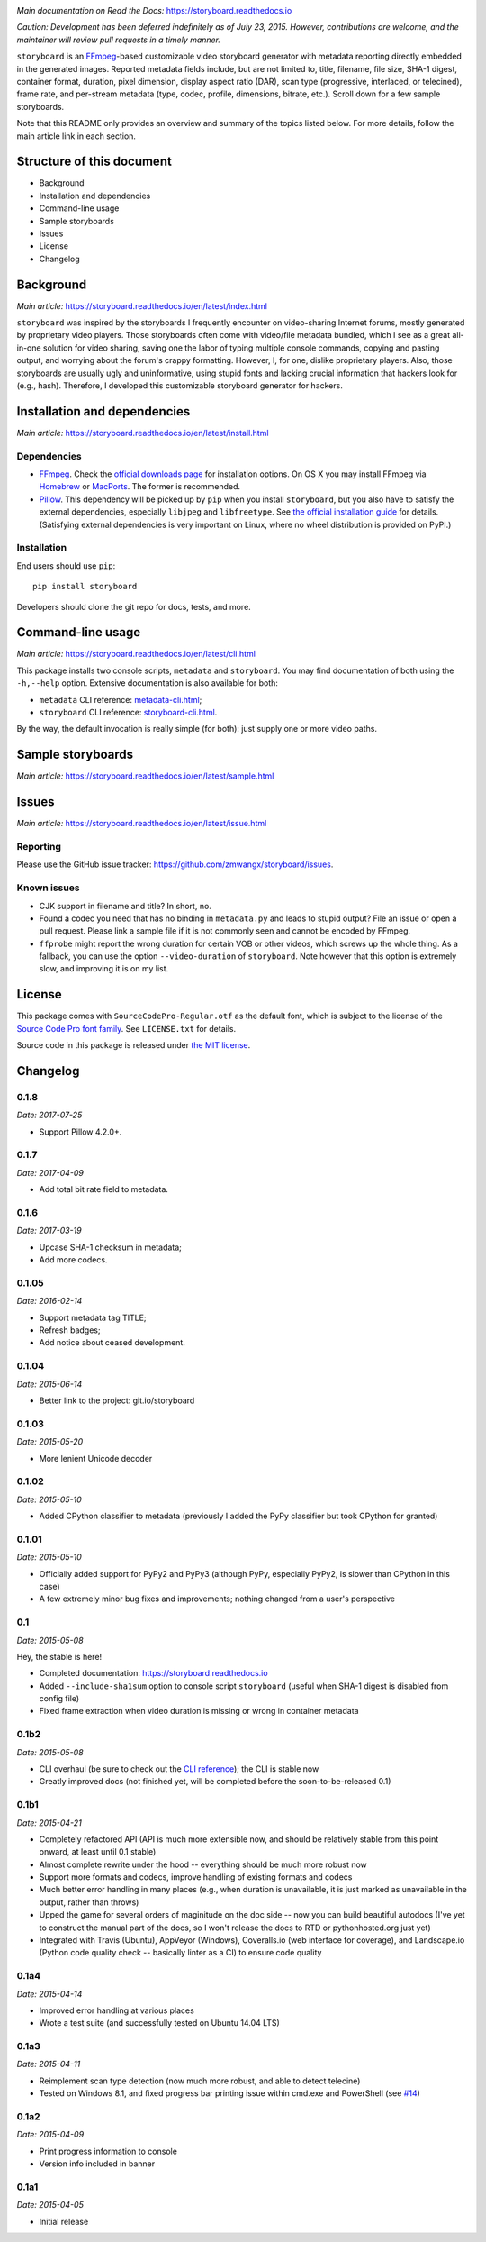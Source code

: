 |Latest Version| |Supported Python versions| |License| |Docs|
|Build Status| |Windows Build Status| |Coverage Status|

*Main documentation on Read the Docs:* https://storyboard.readthedocs.io

*Caution: Development has been deferred indefinitely as of July*
*23, 2015. However, contributions are welcome, and the maintainer will*
*review pull requests in a timely manner.*


``storyboard`` is an `FFmpeg <https://ffmpeg.org/>`__-based customizable
video storyboard generator with metadata reporting directly embedded in
the generated images. Reported metadata fields include, but are not
limited to, title, filename, file size, SHA-1 digest, container format,
duration, pixel dimension, display aspect ratio (DAR), scan type
(progressive, interlaced, or telecined), frame rate, and per-stream
metadata (type, codec, profile, dimensions, bitrate, etc.). Scroll down
for a few sample storyboards.

Note that this README only provides an overview and summary of the
topics listed below. For more details, follow the main article link in
each section.

Structure of this document
--------------------------

-  Background
-  Installation and dependencies
-  Command-line usage
-  Sample storyboards
-  Issues
-  License
-  Changelog

Background
----------

*Main article:* https://storyboard.readthedocs.io/en/latest/index.html

``storyboard`` was inspired by the storyboards I frequently encounter on
video-sharing Internet forums, mostly generated by proprietary video
players. Those storyboards often come with video/file metadata bundled,
which I see as a great all-in-one solution for video sharing, saving
one the labor of typing multiple console commands, copying and pasting
output, and worrying about the forum's crappy formatting. However, I,
for one, dislike proprietary players. Also, those storyboards are
usually ugly and uninformative, using stupid fonts and lacking crucial
information that hackers look for (e.g., hash). Therefore, I developed
this customizable storyboard generator for hackers.

Installation and dependencies
-----------------------------

*Main article:* https://storyboard.readthedocs.io/en/latest/install.html

Dependencies
~~~~~~~~~~~~

-  `FFmpeg <https://ffmpeg.org/>`__. Check the `official downloads
   page <https://www.ffmpeg.org/download.html>`__ for installation
   options. On OS X you may install FFmpeg via
   `Homebrew <http://brew.sh>`__ or
   `MacPorts <https://www.macports.org/>`__. The former is recommended.

-  `Pillow <https://python-pillow.github.io/>`__. This dependency will
   be picked up by ``pip`` when you install ``storyboard``, but you also
   have to satisfy the external dependencies, especially ``libjpeg`` and
   ``libfreetype``. See `the official installation
   guide <https://pillow.readthedocs.io/en/latest/installation.html>`__ for
   details. (Satisfying external dependencies is very important on
   Linux, where no wheel distribution is provided on PyPI.)

Installation
~~~~~~~~~~~~

End users should use ``pip``:

::

    pip install storyboard

Developers should clone the git repo for docs, tests, and more.

Command-line usage
------------------

*Main article:* https://storyboard.readthedocs.io/en/latest/cli.html

This package installs two console scripts, ``metadata`` and
``storyboard``. You may find documentation of both using the
``-h,--help`` option. Extensive documentation is also available for
both:

-  ``metadata`` CLI reference:
   `metadata-cli.html <https://storyboard.readthedocs.io/en/latest/metadata-cli.html>`__;
-  ``storyboard`` CLI reference:
   `storyboard-cli.html <https://storyboard.readthedocs.io/en/latest/storyboard-cli.html>`__.

By the way, the default invocation is really simple (for both): just
supply one or more video paths.

Sample storyboards
------------------

*Main article:* https://storyboard.readthedocs.io/en/latest/sample.html

|image10|

|image11|

Issues
------

*Main article:* https://storyboard.readthedocs.io/en/latest/issue.html

Reporting
~~~~~~~~~

Please use the GitHub issue tracker:
https://github.com/zmwangx/storyboard/issues.

Known issues
~~~~~~~~~~~~

-  CJK support in filename and title? In short, no.

-  Found a codec you need that has no binding in ``metadata.py`` and
   leads to stupid output? File an issue or open a pull request. Please
   link a sample file if it is not commonly seen and cannot be encoded
   by FFmpeg.

-  ``ffprobe`` might report the wrong duration for certain VOB or other
   videos, which screws up the whole thing. As a fallback, you can use
   the option ``--video-duration`` of ``storyboard``. Note however that
   this option is extremely slow, and improving it is on my list.

License
-------

This package comes with ``SourceCodePro-Regular.otf`` as the default
font, which is subject to the license of the `Source Code Pro font
family <https://adobe-fonts.github.io/source-code-pro/>`__. See
``LICENSE.txt`` for details.

Source code in this package is released under `the MIT
license <http://opensource.org/licenses/MIT>`__.

.. |Latest Version| image:: https://img.shields.io/pypi/v/storyboard.svg?maxAge=86400
   :target: https://pypi.python.org/pypi/storyboard/
.. |Supported Python versions| image:: https://img.shields.io/badge/python-2.7,%203.2,%203.3,%203.4,%203.5,%203.6-blue.svg?maxAge=86400
   :target: https://pypi.python.org/pypi/storyboard/
.. |License| image:: https://img.shields.io/badge/license-MIT-blue.svg?maxAge=2592000
   :target: https://pypi.python.org/pypi/storyboard/
.. |Docs| image:: https://readthedocs.org/projects/storyboard/badge/?version=latest
   :target: https://storyboard.readthedocs.io/
.. |Build Status| image:: https://travis-ci.org/zmwangx/storyboard.svg?branch=master
   :target: https://travis-ci.org/zmwangx/storyboard
.. |Windows Build Status| image:: https://ci.appveyor.com/api/projects/status/github/zmwangx/storyboard?branch=master&svg=true
   :target: https://ci.appveyor.com/project/zmwangx/storyboard
.. |Coverage Status| image:: https://coveralls.io/repos/github/zmwangx/storyboard/badge.svg?branch=master
   :target: https://coveralls.io/github/zmwangx/storyboard?branch=master
.. |image10| image:: https://i.imgur.com/OIx20KQ.jpg
   :target: https://i.imgur.com/gtBArx7.jpg
.. |image11| image:: https://i.imgur.com/WB2N0Rh.jpg
   :target: https://i.imgur.com/Ujgsznc.jpg

Changelog
---------

0.1.8
~~~~~

*Date: 2017-07-25*

* Support Pillow 4.2.0+.

0.1.7
~~~~~

*Date: 2017-04-09*

* Add total bit rate field to metadata.

0.1.6
~~~~~

*Date: 2017-03-19*

* Upcase SHA-1 checksum in metadata;
* Add more codecs.

0.1.05
~~~~~~

*Date: 2016-02-14*

* Support metadata tag TITLE;
* Refresh badges;
* Add notice about ceased development.

0.1.04
~~~~~~

*Date: 2015-06-14*

* Better link to the project: git.io/storyboard

0.1.03
~~~~~~

*Date: 2015-05-20*

* More lenient Unicode decoder

0.1.02
~~~~~~

*Date: 2015-05-10*

* Added CPython classifier to metadata (previously I added the PyPy
  classifier but took CPython for granted)

0.1.01
~~~~~~

*Date: 2015-05-10*

* Officially added support for PyPy2 and PyPy3 (although PyPy,
  especially PyPy2, is slower than CPython in this case)
* A few extremely minor bug fixes and improvements; nothing changed
  from a user's perspective

0.1
~~~

*Date: 2015-05-08*

Hey, the stable is here!

* Completed documentation: https://storyboard.readthedocs.io
* Added ``--include-sha1sum`` option to console script ``storyboard``
  (useful when SHA-1 digest is disabled from config file)
* Fixed frame extraction when video duration is missing or wrong in
  container metadata

0.1b2
~~~~~

*Date: 2015-05-08*

* CLI overhaul (be sure to check out the `CLI reference
  <https://storyboard.readthedocs.io/en/latest/cli.html>`_); the CLI
  is stable now
* Greatly improved docs (not finished yet, will be completed before
  the soon-to-be-released 0.1)

0.1b1
~~~~~

*Date: 2015-04-21*

* Completely refactored API (API is much more extensible now, and
  should be relatively stable from this point onward, at least until
  0.1 stable)
* Almost complete rewrite under the hood -- everything should be much
  more robust now
* Support more formats and codecs, improve handling of existing
  formats and codecs
* Much better error handling in many places (e.g., when duration is
  unavailable, it is just marked as unavailable in the output, rather
  than throws)
* Upped the game for several orders of maginitude on the doc side --
  now you can build beautiful autodocs (I've yet to construct the
  manual part of the docs, so I won't release the docs to RTD or
  pythonhosted.org just yet)
* Integrated with Travis (Ubuntu), AppVeyor (Windows), Coveralls.io
  (web interface for coverage), and Landscape.io (Python code quality
  check -- basically linter as a CI) to ensure code quality

0.1a4
~~~~~

*Date: 2015-04-14*

* Improved error handling at various places
* Wrote a test suite (and successfully tested on Ubuntu 14.04 LTS)

0.1a3
~~~~~

*Date: 2015-04-11*

* Reimplement scan type detection (now much more robust, and able to
  detect telecine)
* Tested on Windows 8.1, and fixed progress bar printing issue within
  cmd.exe and PowerShell (see `#14
  <https://github.com/zmwangx/storyboard/issues/14>`__)

0.1a2
~~~~~

*Date: 2015-04-09*

* Print progress information to console
* Version info included in banner

0.1a1
~~~~~

*Date: 2015-04-05*

* Initial release

